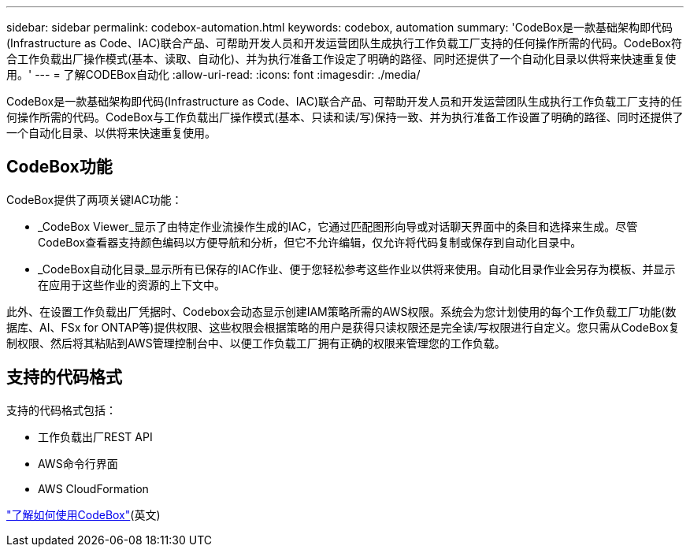 ---
sidebar: sidebar 
permalink: codebox-automation.html 
keywords: codebox, automation 
summary: 'CodeBox是一款基础架构即代码(Infrastructure as Code、IAC)联合产品、可帮助开发人员和开发运营团队生成执行工作负载工厂支持的任何操作所需的代码。CodeBox符合工作负载出厂操作模式(基本、读取、自动化)、并为执行准备工作设定了明确的路径、同时还提供了一个自动化目录以供将来快速重复使用。' 
---
= 了解CODEBox自动化
:allow-uri-read: 
:icons: font
:imagesdir: ./media/


[role="lead"]
CodeBox是一款基础架构即代码(Infrastructure as Code、IAC)联合产品、可帮助开发人员和开发运营团队生成执行工作负载工厂支持的任何操作所需的代码。CodeBox与工作负载出厂操作模式(基本、只读和读/写)保持一致、并为执行准备工作设置了明确的路径、同时还提供了一个自动化目录、以供将来快速重复使用。



== CodeBox功能

CodeBox提供了两项关键IAC功能：

* _CodeBox Viewer_显示了由特定作业流操作生成的IAC，它通过匹配图形向导或对话聊天界面中的条目和选择来生成。尽管CodeBox查看器支持颜色编码以方便导航和分析，但它不允许编辑，仅允许将代码复制或保存到自动化目录中。
* _CodeBox自动化目录_显示所有已保存的IAC作业、便于您轻松参考这些作业以供将来使用。自动化目录作业会另存为模板、并显示在应用于这些作业的资源的上下文中。


此外、在设置工作负载出厂凭据时、Codebox会动态显示创建IAM策略所需的AWS权限。系统会为您计划使用的每个工作负载工厂功能(数据库、AI、FSx for ONTAP等)提供权限、这些权限会根据策略的用户是获得只读权限还是完全读/写权限进行自定义。您只需从CodeBox复制权限、然后将其粘贴到AWS管理控制台中、以便工作负载工厂拥有正确的权限来管理您的工作负载。



== 支持的代码格式

支持的代码格式包括：

* 工作负载出厂REST API
* AWS命令行界面
* AWS CloudFormation


link:use-codebox.html["了解如何使用CodeBox"](英文)
